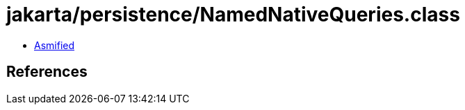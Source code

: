 = jakarta/persistence/NamedNativeQueries.class

 - link:NamedNativeQueries-asmified.java[Asmified]

== References

